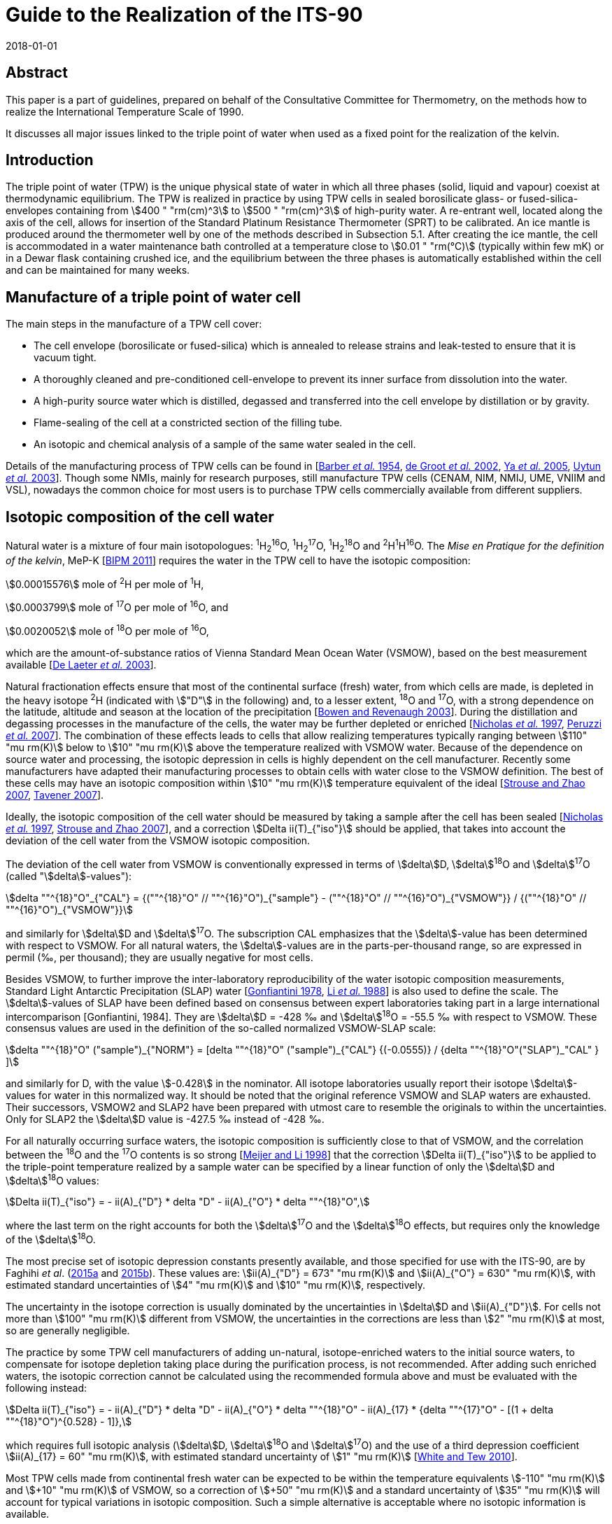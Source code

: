 = Guide to the Realization of the ITS-90
:partnumber: 2.2
:edition: 1
:copyright-year: 2018
:revdate: 2018-01-01
:language: en
:docnumber: GUIDE-ITS-90
:title-en: Guide to the Realization of the ITS-90
:title-part-en: Triple Point of Water
:doctype: guide
:committee-en: Consultative Committee for Thermometry
:committee-acronym: CCT
:workgroup: Task Group for the Realization of the Kelvin
:workgroup-acronym: CCT-TG-K
:fullname: A. Peruzzi
:fullname_2: E. Mendez-Lango
:fullname_3: J. Zhang
:fullname_4: M. Kalemci
:docstage: in-force
:docsubstage: 60
:imagesdir: images
:mn-document-class: bipm
:mn-output-extensions: xml,html,pdf,rxl
:si-aspect: K_k
:local-cache-only:
:data-uri-image:


[.preface]
== Abstract

This paper is a part of guidelines, prepared on behalf of the Consultative Committee for Thermometry, on the methods how to realize the International Temperature Scale of 1990.

It discusses all major issues linked to the triple point of water when used as a fixed point for the realization of the kelvin.


== Introduction

The triple point of water (TPW) is the unique physical state of water in which all three phases (solid, liquid and vapour) coexist at thermodynamic equilibrium. The TPW is realized in practice by using TPW cells in sealed borosilicate glass- or fused-silica-envelopes containing from stem:[400 " "rm(cm)^3] to stem:[500 " "rm(cm)^3] of high-purity water. A re-entrant well, located along the axis of the cell, allows for insertion of the Standard Platinum Resistance Thermometer (SPRT) to be calibrated. An ice mantle is produced around the thermometer well by one of the methods described in Subsection 5.1. After creating the ice mantle, the cell is accommodated in a water maintenance bath controlled at a temperature close to stem:[0.01 " "rm(°C)] (typically within few mK) or in a Dewar flask containing crushed ice, and the equilibrium between the three phases is automatically established within the cell and can be maintained for many weeks.


== Manufacture of a triple point of water cell

The main steps in the manufacture of a TPW cell cover:

* The cell envelope (borosilicate or fused-silica) which is annealed to release strains and leak-tested to ensure that it is vacuum tight.

* A thoroughly cleaned and pre-conditioned cell-envelope to prevent its inner surface from dissolution into the water.

* A high-purity source water which is distilled, degassed and transferred into the cell envelope by distillation or by gravity.

* Flame-sealing of the cell at a constricted section of the filling tube.

* An isotopic and chemical analysis of a sample of the same water sealed in the cell.

Details of the manufacturing process of TPW cells can be found in [<<Barber1954,Barber _et al._ 1954>>, <<de2002,de Groot _et al._ 2002>>, <<Ya2005,Ya _et al._ 2005>>, <<Uytun2003,Uytun _et al._ 2003>>]. Though some NMIs, mainly for research purposes, still manufacture TPW cells (CENAM, NIM, NMIJ, UME, VNIIM and VSL), nowadays the common choice for most users is to purchase TPW cells commercially available from different suppliers.


== Isotopic composition of the cell water

Natural water is a mixture of four main isotopologues: ^1^H~2~^16^O, ^1^H~2~^17^O, ^1^H~2~^18^O and ^2^H^1^H^16^O. The _Mise en Pratique for the definition of the kelvin_, MeP-K [<<BIPM2011,BIPM 2011>>] requires the water in the TPW cell to have the isotopic composition:

[align=left]
stem:[0.00015576] mole of ^2^H per mole of ^1^H,

stem:[0.0003799] mole of ^17^O per mole of ^16^O, and

stem:[0.0020052] mole of ^18^O per mole of ^16^O,

which are the amount-of-substance ratios of Vienna Standard Mean Ocean Water (VSMOW), based on the best measurement available [<<de2003,De Laeter _et al._ 2003>>].

Natural fractionation effects ensure that most of the continental surface (fresh) water, from which cells are made, is depleted in the heavy isotope ^2^H (indicated with stem:["D"] in the following) and, to a lesser extent, ^18^O and ^17^O, with a strong dependence on the latitude, altitude and season at the location of the precipitation [<<Bowen2003,Bowen and Revenaugh 2003>>]. During the distillation and degassing processes in the manufacture of the cells, the water may be further depleted or enriched [<<Nicholas1997,Nicholas _et al._ 1997>>, <<Peruzzi2007,Peruzzi _et al._ 2007>>]. The combination of these effects leads to cells that allow realizing temperatures typically ranging between stem:[110" "mu rm(K)] below to stem:[10" "mu rm(K)] above the temperature realized with VSMOW water. Because of the dependence on source water and processing, the isotopic depression in cells is highly dependent on the cell manufacturer. Recently some manufacturers have adapted their manufacturing processes to obtain cells with water close to the VSMOW definition. The best of these cells may have an isotopic composition within stem:[10" "mu rm(K)] temperature equivalent of the ideal [<<Strouse2007,Strouse and Zhao 2007>>, <<Tavener2007,Tavener 2007>>].

Ideally, the isotopic composition of the cell water should be measured by taking a sample after the cell has been sealed [<<Nicholas1997,Nicholas _et al._ 1997>>, <<Strouse2007,Strouse and Zhao 2007>>], and a correction stem:[Delta ii(T)_{"iso"}] should be applied, that takes into account the deviation of the cell water from the VSMOW isotopic composition.

The deviation of the cell water from VSMOW is conventionally expressed in terms of stem:[delta]D, stem:[delta]^18^O and stem:[delta]^17^O (called "stem:[delta]-values"):

[stem]
++++
delta ""^{18}"O"_{"CAL"} = {(""^{18}"O" // ""^{16}"O")_{"sample"} -  (""^{18}"O" // ""^{16}"O")_{"VSMOW"}} / {(""^{18}"O" // ""^{16}"O")_{"VSMOW"}}
++++

and similarly for stem:[delta]D and stem:[delta]^17^O. The subscription CAL emphasizes that the stem:[delta]-value has been determined with respect to VSMOW. For all natural waters, the stem:[delta]-values are in the parts-per-thousand range, so are expressed in permil (‰, per thousand); they are usually negative for most cells.

Besides VSMOW, to further improve the inter-laboratory reproducibility of the water isotopic composition measurements, Standard Light Antarctic Precipitation (SLAP) water [<<Gonfiantini1978,Gonfiantini 1978>>, <<Li1988,Li _et al._ 1988>>] is also used to define the scale. The stem:[delta]-values of SLAP have been defined based on consensus between expert laboratories taking part in a large international intercomparison [Gonfiantini, 1984]. They are stem:[delta]D = -428 ‰ and stem:[delta]^18^O = -55.5 ‰ with respect to VSMOW. These consensus values are used in the definition of the so-called normalized VSMOW-SLAP scale:


[stem]
++++
delta ""^{18}"O" ("sample")_{"NORM"} = [delta ""^{18}"O" ("sample")_{"CAL"} {(-0.0555)} / {delta ""^{18}"O"("SLAP")_"CAL" } ]
++++


and similarly for D, with the value stem:[-0.428] in the nominator. All isotope laboratories usually report their isotope stem:[delta]-values for water in this normalized way. It should be noted that the original reference VSMOW and SLAP waters are exhausted. Their successors, VSMOW2 and SLAP2 have been prepared with utmost care to resemble the originals to within the uncertainties. Only for SLAP2 the stem:[delta]D value is -427.5 ‰ instead of -428 ‰.

For all naturally occurring surface waters, the isotopic composition is sufficiently close to that of VSMOW, and the correlation between the ^18^O and the ^17^O contents is so strong [<<Meijer1998,Meijer and Li 1998>>] that the correction stem:[Delta ii(T)_{"iso"}] to be applied to the triple-point temperature realized by a sample water can be specified by a linear function of only the stem:[delta]D and stem:[delta]^18^O values:

[stem]
++++
Delta ii(T)_{"iso"} = - ii(A)_{"D"} * delta "D" - ii(A)_{"O"} * delta ""^{18}"O",
++++


where the last term on the right accounts for both the stem:[delta]^17^O and the stem:[delta]^18^O effects, but requires only the knowledge of the stem:[delta]^18^O.

The most precise set of isotopic depression constants presently available, and those specified for use with the ITS-90, are by Faghihi _et al_. (<<Faghihi2015a,2015a>> and <<Faghihi2015b,2015b>>). These values are: stem:[ii(A)_{"D"} = 673" "mu rm(K)] and stem:[ii(A)_{"O"} = 630" "mu rm(K)], with estimated standard uncertainties of stem:[4" "mu rm(K)] and stem:[10" "mu rm(K)], respectively.

The uncertainty in the isotope correction is usually dominated by the uncertainties in stem:[delta]D and stem:[ii(A)_{"D"}]. For cells not more than stem:[100" "mu rm(K)] different from VSMOW, the uncertainties in the corrections are less than stem:[2" "mu rm(K)] at most, so are generally negligible.

The practice by some TPW cell manufacturers of adding un-natural, isotope-enriched waters to the initial source waters, to compensate for isotope depletion taking place during the purification process, is not recommended. After adding such enriched waters, the isotopic correction cannot be calculated using the recommended formula above and must be evaluated with the following instead:

[stem]
++++
Delta ii(T)_{"iso"} = - ii(A)_{"D"} * delta "D" - ii(A)_{"O"} * delta ""^{18}"O" - ii(A)_{17} * {delta ""^{17}"O" - [(1 + delta ""^{18}"O")^{0.528} - 1]},
++++

which requires full isotopic analysis (stem:[delta]D, stem:[delta]^18^O and stem:[delta]^17^O) and the use of a third depression coefficient stem:[ii(A)_{17} = 60" "mu rm(K)], with estimated standard uncertainty of stem:[1" "mu rm(K)] [<<White2010,White and Tew 2010>>].

Most TPW cells made from continental fresh water can be expected to be within the temperature equivalents stem:[-110" "mu rm(K)] and stem:[+10" "mu rm(K)] of VSMOW, so a correction of stem:[+50" "mu rm(K)] and a standard uncertainty of stem:[35" "mu rm(K)] will account for typical variations in isotopic composition. Such a simple alternative is acceptable where no isotopic information is available.

A further, smaller, isotopic effect occurs with isotopic fractionation between water and ice when the cell is in use [<<Nicholas1997,Nicholas _et al._ 1997>>]. In theory, the effect causes the temperature to be dependent on the frozen fraction and ranges from no effect for zero frozen fraction to about stem:[-15" "mu rm(K)] for a cell nearly fully frozen. In practice, the freezing rates for cells are sufficiently fast and the isotopic equilibration process is so slow that significant fractionation does not occur during the initial freezing of the mantle [<<Ferrick2002,Ferrick _et al._ 2002>>]. Measurements of the composition of the water and ice from partly frozen cells support the theory: cell frozen normally over a period of a few hours exhibit isotopic fractionation of no more than stem:[2" "mu rm(K)] [<<Nicholas1997,Nicholas _et al._ 1997>>, <<Renaot2005,Renaot _et al._ 2005>>]. One cell frozen slowly over a few days exhibitedfractionation of stem:[7" "mu rm(K)] [<<Tavener2006,Tavener 2006>>]. However, additional fractionation occurs with freezing at the ice-water interface around the thermometer well. Detailed understanding of the effect of repeated freezing and melting is not known, but it could be responsible for a depression of several microkelvin and some of the observed non-repeatability of cells.


== Impurities

The temperature realized by a TPW cell is exactly stem:[273.16 " "rm(K)] only for ideally pure VSMOW water. Though extreme care in water purification is taken during the manufacture, the water enclosed within a TPW cell is never completely free of impurities.

Impurities in the water of TPW cells give rise to the most significant source of uncertainty and constitute the most difficult effect to assess. Recent TPW comparisons [<<Stock2006,Stock _et al._ 2006>>, <<Peruzzi2009,Peruzzi _et al._ 2009>>] exhibited results dispersed over ranges exceeding stem:[200" "mu rm(K)], largely due to impurities.

There are four main sources of impurity in the water of a TPW cell:

. Chemicals used in the cleaning and pre-conditioning of the cell may be a source of contamination. These may include HF, HCl and NH4. Most of these materials have a high dissociation constant, so are detectable from measurements of electrical conductivity [<<Ballico1999,Ballico 1999>>].

. Borosilicate glass, from which most cells and their manufacturing plant are made, is weakly soluble in water resulting in a temperature depression at the time of manufacture and additional drift with time. In high quality cells, actual depressions at the time of manufacture can be as low as a few microkelvin [<<Peruzzi2007,Peruzzi _et al._ 2007>>, <<Strouse2007,Strouse and Zhao 2007>>]. The drift rates range up to stem:[-20" "mu rm(K)//"year"] with a mean rate of stem:[-4" "mu rm(K)//"year"], although the variation between the cells is very large [<<Hill2001,Hill 2001>>]. With borosilicate cells, the drift rate is likely to increase with time and is very dependent on the treatment of the glass prior to the manufacture of the cells [<<White2005,White _et al._ 2005>>]. Storage of the cells near stem:[0 " "rm(°C)] and manufacture of the cells from fused silica both reduce the drift rate [<<Zief1972,Zief and Speights 1972>>, <<Strouse2007,Strouse and Zhao 2007>>]. The use of fused silica cells may, depending on the manufacturing process, result in a higher level of particular impurities and a higher initial impurity level due to the higher temperature required to melt pure silica and seal the cell.

. Low-volatility compounds in the source water: for example, light hydrocarbons have a similar boiling point to water so distillation may not remove them. The typical magnitude of this impurity effect is unknown, but anecdotal evidence suggests that cells subjected to a prolonged degassing during manufacture (approximately 2 days) can be stem:[20" "mu rm(K)] higher than other cells, after isotope corrections have been applied.

. Residual gases in the cell water. However, since one quarter of the difference between the temperature of the ice point and the TPW is due to dissolved gasses [<<Ancsin1982,Ancsin 1982>>], it can be inferred that any impurity effect due to dissolved gasses is smaller than the residual-gas-pressure effect, which is generally negligible.

The preferred method for estimating the influence of impurities and the resulting uncertainties is the "Sum of Individual Estimates" (SIE), see _Guide_ https://www.bipm.org/utils/common/pdf/ITS-90/Guide_ITS-90_2_1_Impurities_2018.pdf[Section 2.1] _Influence of impurities_, which requires the determination of the concentrations of allthe relevant impurity species by applying an appropriate analysis technique to a representative sample of the cell water.

Inductively-Coupled Plasma Mass Spectrometry (ICPMS), applied to water samples separated from the cell, showed that the total impurity concentration in high-quality TPW cells can be as low as stem:[0.1" "mu rm(mol) * rm(mol)^{-1}] [<<Peruzzi2007,Peruzzi _et al._ 2007>>]. ICPMS performed on water from old borosilicate cells resulted in a total impurity concentration of up to stem:[4" "mu rm(mol) * rm(mol)^{-1}] [<<Hill1999,Hill 1999>>]. Nevertheless, the results of ICPMS are regarded as semi-quantitative due to intrinsic features of the technique and of the sample preparation. Moreover, ICPMS analysis can detect only a limited number (about 60) of elemental impurities and no organic impurities.

Impurity fractionation effects (or segregation) between water and ice, similar to those described in the previous subsection (isotopic fractionation), may occur during the preparation of the ice mantle and consequent storage of the cell in the maintenance bath. The size of such effects depends on

[arabic]
. the amount of impurities species,
. the equilibrium distribution coefficient stem:[k_0^i] of the impurities and
. the details of freezing (freezing rate, diffusion coefficient of the impurities in the solid and in the liquid, presence of convection during freezing e.g. stirring of the liquid).

Ice was reported not to be able to dissolve any compound, e.g. stem:[k_0^i = 0] for any water impurity, except for HCl, HF, NH3, NH4F, LiF, NaF and KF having stem:[k_0^i != 0] [<<Lliboutry1964,Lliboutry 1964>>, <<Workman1950,Workman and Reynolds 1950>>, <<Zaromb1956,Zaromb and Brill 1956>>, <<Jaccard1961,Jaccard and Levi 1961>>, <<Brill1957,Brill 1957>>, <<Granicher1963,Granicher 1963>>, <<Gross1967,Gross 1967>>]. Even for such impurities, stem:[k_0^i < < 1] is fulfilled (for example, stem:[k_0^{"HF"} = 0.01] [<<Jaccard1963,Jaccard 1963>>] and stem:[k_0^{"HC1"} = 0.003] [<<Leviand1961,Leviand Lubart 1961>>]), so it is reasonable to assume stem:[k_0^i < < 1] for any impurity in water and apply Raoult's law and the Overall Maximum Estimate (OME) method, see again _Guide_ Section 2.1 _Influence of impurities_, to TPW cells. This means that a plot of themeasured TPW temperature versus the inverse liquid fraction stem:[1//ii(F)] allows the determination of the impurity level and temperature depression [<<Mendez2002,Mendez-Lango 2002>>].

During freezing, the impurities are rejected into the liquid by the solid-liquid interface or trapped in the ice at grain boundaries. When the first ice-water interface is formed around the thermometer well, the ice so formed is pure. Measuring the temperature realized by the cell in this state and again after the cell has been (gently) inverted several times to mix the inner melt with the main body of water, may give an indication of the impurity level [<<ASTM2002,ASTM 2002>>]. This test must be carried out with the first formation of the ice-water and measurements must be corrected for self heating. A similar effect occurs with extended use of a cell over a week or longer. The water around the well and the main body appear to mix slowly causing a gradual depression of the observed temperature with time [<<Stock2006,Stock _et al._ 2006>>].

The smallest uncertainty component due to impurities is achieved in recently manufactured high-quality cells and is probably below stem:[10" "mu rm(K)] [<<Nguyen2007,Nguyen and Ballico 2007>>, <<Strouse2007,Strouse and Zhao 2007>>, <<Tavener2007,Tavener 2007>>]. The dispersion of results in recent international comparisons [<<Stock2006,Stock _et al._ 2006>>, <<Peruzzi2009,Peruzzi _et al._ 2009>>] suggests that a depression and uncertainty due to impurities of about stem:[50" "mu rm(K)] is more typical for older cells.


== Hydrostatic pressure effect

The definition of triple point temperature is realized only at the liquid/solid surface in contact with the vapour of the TPW cell but the sensing element of the SPRT is located near the bottom of the thermometer well to provide for adequate immersion. The TPW temperature must therefore be corrected for the hydrostatic pressure difference between the liquid/solid surface and the thermal centre of the SPRT sensing element. The correction is:

[stem]
++++
Delta ii(T)_{"hyd"} = - {"d"ii(T)}/{"d"h} * (h_{"liq"} - h_{"SPRT"}),
++++

where stem:["d"ii(T)//"d"h] is the hydrostatic pressure coefficient defined by the ITS-90, i.e. stem:[-0.73 * 10^{-3} " K m"^{-1}]. The difference in vertical elevation between the liquid surface stem:[h_{"1iq"}] and the thermal centre of the SPRT sensing element stem:[h_{"SPRT"}] amounts to 200 to 300mm, depending on the size of the cell, translating into a hydrostatic pressure correction of stem:[150" "mu rm(K)] to stem:[220" "mu rm(K)].

The uncertainty related to the hydrostatic pressure correction is typically a few stem:[mu rm(K)] [<<Stock2006,Stock _et al._ 2006>>]. When a profile of the TPW temperature as a function of the SPRT immersion is measured (immersion profile, see [<<Stock2006,Stock _et al._ 2006>>]), the departure of the measured immersion curve from the expected hydrostatic pressure line provides an estimate of the uncertainty due to immersion and stray thermal effects, see [<<Stock2006,Stock _et al._ 2006>>].


== Realization of the TPW temperature in a TPW cell

=== Preparation of the ice mantle

The standard method for preparing an ice mantle around the thermometer well of a TPW cell is the "inner sheath method" [<<Cox1982,Cox and Vaughan 1982>>]. With this method, the ice mantle is grown from the inside outward by cooling the thermometer well.

Depending on the coolant used (crushed solid CO~2~, heat pipe immersion cooler, liquid-nitrogen-cooled rod or liquid nitrogen), different variants can be adopted [<<Furukawa1997,Furukawa _et al._ 1997>>] which can be summarized as follows:

. Crushed solid CO~2~: the thermometer well is filled with crushed solid CO~2~ up to the level of the water surface in the cell and solid CO~2~ is added to maintain such level until a mantle of desired thickness is formed. Approximately 1 ml of ethanol is added to the well prior to (along with) the CO~2~ to promote heat transfer and thicker mantle at the bottom.

. Heat pipe immersion cooler [<<Evans1969,Evans and Sweger 1969>>]: approximately 1 ml of ethanol and 5 ml of finely crushed solid CO~2~ are preliminarily added to the thermometer well to promote crystal nucleation, thicker mantle at the bottom and prevent water in the cell from supercooling. The immersion cooler, which consists of a cup for loading the coolant and the heat pipe tube, is then inserted in the thermometer well. The crushed solid CO~2~ and ethanol are loaded into the cup of the immersion cooler, and the space between the thermometer well and the heat pipe tube is filled with ethanol up to the level of the water surface in the cell. The heat piping loop initiates, the evaporated refrigerant travels upward to the condenser, the coolant condenses the refrigerant back to liquid, and the liquid travels back down the walls of the tube to the bottom where the cycle restarts, resulting in the formation of the ice mantle.

. Liquid-nitrogen-cooled rod: the thermometer well is filled with ethanol up to the level of the water surface in the cell and a metal (usually copper) rod pre-cooled in liquid nitrogen is inserted into the thermometer well. Several insertions will be needed to produce an adequate mantle and cooling is interrupted for short intervals during the exchange of the cooling rods.


. Liquid nitrogen. This variant can have, on its turn, different sub-variants:

.. [[item_a]]Counter flowing cold nitrogen vapours and liquid through a multi-tube cooler inserted in the thermometer well. The cooling provided by the nitrogen counter-flow is transferred to the cell through ethanol filling the space between the cooler and the thermometer well (again up to the level of the water surface in the cell).

.. Similar to <<item_a>> but return flow of cold nitrogen vapour and liquid takes place directly in the space between the cooler and the thermometer well.

.. The liquid nitrogen is repeatedly allowed directly in the thermometer well, initially at the bottom and later at higher vertical positions.

In all the variants described above, the cell must be preliminarily pre-cooled to a temperature close to stem:[0 " "rm(°C)]. During cooling, care must be taken to prevent solid bridging of the ice across the top surface (and the consequent possible rupture of the cell). Moreover, it is essential to remove all the water from the thermometer well before preparing the ice mantle, for example by rinsing the thermometer well with high-purity ethanol.

The time required for forming an ice mantle depends on the variant adopted: approximately 30 minutes for variants 1 and 3, 60 minutes or more for variant 2, 10 minutes to 120 minutes for variant 4.

With an alternative non-standard method, known as "outer sheath method" or "mush method", the ice mantle is grown from the outside inward [<<Cox1982,Cox and Vaughan 1982>>]. With such method, the water is supercooled several kelvins below the TPW temperature, until crystallization occurs either spontaneously or as a result of shock (e.g. by shaking the cell), indicated by the formation of uniform metastable dendrites (the "mush") throughout the cell. The cell is then placed in the maintenance bath at a temperature close to stem:[0.01 " "rm(°C)], which action stabilizes the mush. Though this method has practical advantages and it was shown to agree with the inner sheath method within stem:[0.1 " "rm(mK)] [<<Cox1982,Cox and Vaughan 1982>>], its use is usually confined to checking the stability of reference SPRTs in secondary level temperature calibration laboratories [<<Li1999,Li and Hirst 1999>>, <<Li2001,Li _et al._ 2001>>, <<Zhao2005,Zhao and Walker 2005>>].


=== Aging of the ice mantle before use

The TPW temperature realized by freshly prepared cells is lower than stem:[273.16 " "rm(K)], typically by stem:[0.2 " "rm(mK)] in cells where the mantle is frozen slowly (e.g. with method 2) and as much as stem:[1 " "rm(mK)] for quickly frozen mantles (e.g. method 4) [<<Furukawa1997,Furukawa _et al._ 1997>>, <<Furukawa1982,Furukawa and Bigge 1982>>]. The cause is usually attributed to strains in the ice crystals and a high concentration of crystal defects due to the severe non-equilibrium conditions during the ice formation (see preparation of the ice mantle above). With time and on storage in the maintenance bath near the TPW temperature, the strains are relieved, the crystal defects are healed (this has also a visual confirmation in observing the disappearance of the cracks) and the crystal grains grow in size. The temperature depression effect is reduced to below stem:[100" "mu rm(K)] over 2 or 3 days as the ice anneals, and after one week the effects are below stem:[30" "mu rm(K)]. To achieve temperature stability and reproducibility at the level of stem:[10" "mu rm(K)] or so, it is necessary to allow the mantle to anneal for at least 10 days. The recovery of the equilibrium temperature with aging is attributed not only to strain relief but also to the growth of crystal size. The temperature of the ice-water interface on an ice crystal depends on the curvature of the surface of the ice crystal [<<McAllan1982,McAllan 1982>>]. When the crystals grow in size, the interfacial energy of the crystals decreases and the temperature increases [<<Furukawa1997,Furukawa _et al._ 1997>>, <<Mendez1997,Mendez-Lango 1997>>].


=== Generation of the defining water-ice interface (inner melt)

After forming the ice mantle, the TPW cell is stored in a maintenance bath, usually at a temperature which is a few mK below stem:[0.01 " "rm(°C)]. Some laboratories prefer to set the maintenance bath at several mK above stem:[0.01 " "rm(°C)], to prevent solid bridging of the ice across the top surface. Before performing measurements, the cell must be stored in the maintenance bath for an amount of time appropriate to the level of accuracy required in the realization of the TPW temperature (see paragraph above).

The immersion of the TPW cell in the maintenance bath can be either complete (when the water level of the maintenance bath is above the opening of the thermometer well and the thermometer well is completely filled with bath water) or partial (when the water level of the maintenance bath is below the opening of the thermometer well, and in this case a different liquid, such as ethanol, can be used as thermal exchange between the thermometer and the cell).

Immediately before the measurement, a second ice-water interface must be formed by melting the ice adjacent to the well surface. This "inner melt" is usually made by inserting a glass rod at ambient temperature into the well for less than a minute. The ice mantle should then rotate freely around the well when a small rotational impulse is given to it.

Sometimes the ice mantle sticks to the well very soon after it is initially melted free. This is probably due to freezing of the top of the inner liquid layer, caused by cooling resulting from heat transferred via the vapour to the cold glass, which can be at stem:[0 " "rm(°C)] when maintained in a crushed-ice bath. Consequently, the inner melt should be re-generated on each occasion on which the cell is used and the free rotation of the ice mantle should be verified regularly during the course of the day.

If the mantle is not rotating freely, the temperature realized by the cell can be lower than stem:[0.01 " "rm(°C)] by as much as stem:[0.1 " "rm(mK)]. This is caused by the pressure build up in the frozen layer.


=== Maintenance and lifetime of the ice mantle

A TPW cell can be stored in a maintenance bath at a temperature of stem:[2] or stem:[3 " "rm(mK)] below stem:[0.01 " "rm(°C)] for many weeks. During storage in the maintenance bath, ice will slowly form on the surface of the water in the cell as a result of heat transferred via the vapour to the cold glass. When a cell is not disturbed for several days, the ice will freeze completely across the top surface and must be melted back, for example by warming with the hands, before measurement. Care must be taken to warm the water as little as possible so as not to melt too much of the mantle.


=== Operating conditions

A foam pad can be inserted into the bottom of the thermometer well to cushion the SPRT. It has been shown that the use of the foam pad is also effective in eliminating the effect of the "cold spot" at the point of contact between the ice and the bottom of the thermometer well produced by buoyancy forces on the ice mantle [<<Sakurai2005,Sakurai 2005>>, <<White2005,White and Dransfield 2005>>]. A metal or quartz bushing [<<Steur2008,Steur and de Dematteis 2008>>] can also be inserted to centralize the SPRT in the thermometer well and to enhance the thermal contact of the SPRT with the inner melt of the mantle.

Before insertion in the thermometer well, the SPRT should be pre-cooled for at least 5 minutes in an ice bath to approximately stem:[0 " "rm(°C)]. When inserting the thermometer in the cell, care must be taken to avoid that ice particles stick to the thermometer and enter the well. Before measurements, a sufficient amount of time should be allowed for thermal equilibrium of the SPRT with the TPW cell. The equilibration time depends on the model of the SPRT and can vary from 15 minutes to one hour.

In order to avoid light piping, a black cover can be laid on the maintenance bath around the SPRT.


[bibliography]
== References

* [[[Ancsin1982,1]]] Ancsin J (1982) "Melting curves of H~2~O", _Temperature: Its Measurement and Control in Science and Industry_, Vol 5, ed. Schooley, J.F., American Institute ofPhysics, New York, pp. 281-284

* [[[ASTM2002,1]]] ASTM (2002) "_Standard Guide for use of water triple point cells",_ E1750-02, American Society for Testing and Materials, West Conshohoken, P.A., USA

* [[[Ballico1999,1]]] Ballico M (1999) _Meas. Sci. Technol._ *40* L33-L36

* [[[Barber1954,1]]] Barber C R, Handley R and Herington E F G (1954) "The Preparation and Use of Cells for the Realization of the Triple Point of Water", _Brit. J. Appl. Phys._ *5* 1230-1248

* [[[BIPM2011,1]]] BIPM (2011) Bureau International des Poids et Mesures, Paris, _Mise en Pratique for the definition of the Kelvin_, http://www.bipm.org/utils/en/pdf/MeP_K.pdf[http://www.bipm.org/utils/en/pdf/MeP\_K.pdf]

* [[[Bowen2003,1]]] Bowen G J and Revenaugh J (2003) "Interpolating the isotopic composition of modern meteoric precipitation", in _Water Resources Research,_ *39*, 10. See also the on-line isotope in precipitation calculator (OIPC) at http://wateriso.utah.edu/waterisotopes/index.html[http://wateriso.utah.edu/waterisotopes/index.html]

* [[[Brill1957,1]]] Brill R (1957) _SIPRE Rep._ *33* 67

* [[[Cox1982,1]]] Cox J D and Vaughan M F (1982) "Temperature fixed points: Evaluation of four types of triple-point cells", _Temperature: Its Measurement and Control in Science and Industry,_ vol. 5, part 1, ed. by Schooley J.F., AIP, New York, pp. 267-280

* [[[Craig1961,1]]] Craig H (1961) "Isotope variation in meteoric waters", _Science_ *133* 1702-1703

* [[[De2002,1]]] De Groot M J, Lacroes N and Dubbeldam J F (2002) "On the Production of Water Triple Point Cells", _Proc. TEMPMEKO 2001,_ vol. 1, ed. by Fellmuth B, Seidel J, Scholz G, VDE Verlag GmbH, ISBN 3-8007-2676-9, Berlin, pp. 221-226

* [[[De2003,1]]] De Laeter J.R., Böhlke J.K., De Bièvre P., Hidaka H., Peiser H.S., Rosman K.J.R., Taylor P.D.P. (2003) _Pure Appl. Chem._ *75* 683-800.

* [[[Evans1969,1]]] Evans J P and Sweger D M (1969) _Rev. Sci. Instrum._ *40* 376-377

* [[[Faghihi2015a,1]]] Faghihi V., Peruzzi A., Aerts-Bijma A.T., Jansen H.G., Spriensma J.J., van Geel J. and Meijer H.A.J. (2015a) "Accurate experimental determination of the isotope effects on the triple point temperature of water. I. Dependence on the ^2^H abundance", _Metrologia_ *52* 819-826

* [[[Faghihi2015b,1]]] Faghihi V., Peruzzi A., Aerts-Bijma A.T., Jansen H.G., Spriensma J.J., van Geel J. and Meijer H.A.J. (2015b) "Accurate experimental determination of the isotope effects on the triple point temperature of water. II. Dependence on the ^18^O and ^17^O abundances", _Metrologia_ *52* 827-834

* [[[Ferrick2002,1]]] Ferrick M G, Calkins D J, Perron N M, Cragin, J H and Kendall C (2002) "Diffusion model validation and interpretation of stable isotopes in river and lake ice", _Hydrol. Process_ *16* 851-872

* [[[Furukawa1982,1]]] Furukawa G T and Bigge W R (1982) "Reproducibility of some triple point of water cells", _Temperature: Its Measurement and Control in Science and Industry_, Vol 5, ed. Schooley, J.F., American Institute of Physics, New York, pp. 291-297

* [[[Furukawa1997,1]]] Furukawa G T, Mangum B W and Strouse G F (1997) "Effects of different methods of preparation of ice mantles of triple point of water cells on the temporal behaviour of the triple-point temperatures", _Metrologia_ *34* 215-233

* [[[Gonfiantini1978,1]]] Gonfiantini R (1978) _Nature_ *271* 534-536

* [[[Gonfiantini1984,1]]] Gonfiantini R (1984) Report on an advisory group meeting on stable isotope reference samples for geochemical and hydrochemical investigations, _IAEA Report to the Director General_.

* [[[Granicher1963,1]]] Granicher H (1963) _Helv. Phys. Acta_ *28* 300

* [[[Gross1967,1]]] Gross G W (1967) _J. Colloid Interface Sci._ *25* 270

* [[[Hill1999,1]]] Hill K D (1999) "Triple point of water cells and the solubility of borosilicate glass", _Proc. TEMPMEKO'99_, ed. J.F. Dubbeldam, M.J. de Groot, IMEKO / NMi VanSwinden Laboratorium, Delft, 68-73

* [[[Hill2001,1]]] Hill K D (2001) "Is there a long-term drift in triple point of water cells?", _Metrologia_ *38*. 79-82

* [[[Jaccard1963,1]]] Jaccard C (1963) _Helv. Phys. Acta_ *32* 89

* [[[Jaccard1961,1]]] Jaccard C and Levi L (1961) _Z. Angew. Math. Phys._ *12* 70

* [[[Levi1961,1]]] Levi L and Lubart, L (1961) _J. Chem. Phys._ *58* 836

* [[[Li1988,1]]] Li W.J., Ni B.L., Jin D.Q., Chang T.L. (1988) _Kexue Tongbao_ (Chinese Science Bulletin) *33* 1610-1613

* [[[Li1999,1]]] Li X and Hirst M (1999) "Fixed points for secondary level calibrations", _Proc. TEMPMEKO'99_, ed. J.F. Dubbeldam, M.J. de Groot, IMEKO / NMi VanSwinden Laboratorium, Delft, pp. 74-79

* [[[Li2001,1]]] Li X, Chen D and Zhao M (2001) in _Proceedings of 2001 NCSL International Workshop and Symposium,_ Washington DC, pp. 478-486

* [[[Lliboutry1964,1]]] Lliboutry L (1964) in "_Traité de Glaciologie_", Masson & Cie éditeurs, Paris, Vol. 1, Chapter 1

* [[[McAllan1982,1]]] McAllan J V (1982) "The effect of pressure on the water triple point temperature", _Temperature: Its Measurement and Control in Science and Industry_, Vol 5, ed. Schooley, J.F., American Institute of Physics, New York, pp. 285-290

* [[[Meijer1998,1]]] Meijer H A and Li W J (1998) _Isotopes Environ. Health Study_ *34* 349-369

* [[[Mendez1997,1]]] Mendez-Lango E (1997) "Effect of crystal size, form and stability on the triple point of water", _Proc. TEMPMEKO 1996_, ed. by Marcarino, P., Levrotto & Bella, Torino, pp. 57-62

* [[[Mendez2002,1]]] Mendez-Lango E (2002) "A non-destructive method to evaluate the impurity content in triple point of water cells", _Proc. of TEMPMEKO2001,_ ed. by Fellmuth, B., Seidel, J., Scholz, G., VDE Verlag GmbH, ISBN 3-8007-2676-9, Berlin, pp. 465-470

* [[[Nguyen2007,1]]] Nguyen K and Ballico M (2007) "Comparison of 5 Isotope Corrected water-triple-point cells with the NMIA-2002 WTP ensemble", _Proc. TEMPMEKO 2007, Int. J. Thermophys._ *28* 1761-1771

* [[[Nicholas1997,1]]] Nicholas J V, White D R, and Dransfield T D (1997) "Isotope influences on the triple point of water and the definition of the kelvin", _Proc. TEMPMEKO 1996_, ed. by Marcarino, P., Levrotto & Bella, Torino, 9-12

* [[[Peruzzi2007,1]]] Peruzzi A, Kerkhof O, and De Groot M J (2007) "Isotope and impurity content in water triple-point cells manufactured at NMI VSL", _Proc. TEMPMEKO 2007, Int. J. Thermophys._ *28* 1931-1940

* [[[Peruzzi2009,1]]] Peruzzi A, Bosma R, Kerkhof O, Rosenkranz P, del Campo Maldonado M D, Strnad R, Nielsen J, Anagnostou M, Veliki T, Zvizdic D, Grudnewicz E, Nedea M, Neagu D M, Steur P P M, Filipe E, Lobo I, Antonsen I, Renao E, Heinonen M, Weckstrom T, Bojkovski J, Turzo-Adras E, Nemeth S, White M, Tegeler E, Dobre M, Duri S, Kartal Dogan A, Uytun A, Augevicius V, Pauzha A, Pokhodun A and Simic S (2009) "EURAMET.T-K7 Key Comparison of Water Triple Point Cells", _Metrologia_ *46* 03001

* [[[Renaot2005,1]]] Renaot E, Valin M H, Bonnier G, Whit M, van der Linden A, Bairy G, Kovacs T, Nemeth S, Bojkovski J, Kuna R, Weckstrom T, Ivarsson J, Rauta C, Helgesen F, Uytun A, Ugur S, Kryl J, Adunka F, Ranostaj J and Duris S. (2005) "Comparison of realizations of the triple point of water (EUROMET Project No 549)", _Proc. TEMPMEKO 2004,_ ed. by Zvizdic, D., Laboratory for Process Measurement,Faculty of mechanical Engineering and Naval Architecture, Zagreb, pp. 1009-1015

* [[[Ripple2005,1]]] Ripple D C, Gam K S, Hermier Y, Hill K, Rusby R, Steele A, Steur P P M, Stock M, Strouse G F and White D R (2005) "Summary of Facts Relating to Isotopic Effects and the Triple Point of Water", Report of the BIPM CCT ad hoc Task Group on the Triple Point of Water, Document CCT/05-07

* [[[Sakurai2005,1]]] Sakurai H (2005) "Hydrostatic Pressure Correction Coefficient of the Triple Point of Water", Document CCT/05-11 http://www.bipm.org/cc/CCT/Allowed/23/CCT\_05\_11.pdf

* [[[Steur2008,1]]] Steur P P M and de Dematteis R (2008) _Metrologia_ *45* 529-533

* [[[Stock2006,1]]] Stock M, Solve S, del Campo D, Chimenti V, E Méndez-Lango, Liedberg H, Steur P P M, Marcarino P, Dematteis , Filipe E, Lobo I, Kang K H, Gam K S, Kim Y-G, Renaot E, Bonnier G, Valin M, White R, Dransfield T D, Duan Y, Xiaoke Y, Strouse G, Ballico M, Sukkar D, Arai M, Mans A, de Groot M, Kerkhof O, Rusby R, Gray J, Head D, Hill K, Tegeler E, Noatsch U, Duris S , Kho H Y, Ugur S, Pokhodun A and Gerasimov S F (2006) "CCT-K7: Key comparison of water triple point cells Report B", _Metrologia_ *43* 03001

* [[[Strouse2007,1]]] Strouse G F and Zhao M (2007) "The impact of isotopic concentration, impurities and cell aging on the water triple point temperature", _Proc. TEMPMEKO 2007, Int. J. Thermophys._ *28* 1913-1922

* [[[Tavener2006,1]]] Tavener, J P (2006) Private communication with White, D.R.

* [[[Tavener2007,1]]] Tavener J P (2007) "The establishment of ITS-90 water triple point references to stem:[+- 2" "mu rm(K)], and the assessment of 100 water triple point cells made between 2001 and 2006", http://www.isotech.co.uk/files/document_library_file-9.pdf[Talk presented at_TEMPMEKO 2007]

* [[[Uytun2003,1]]] Uytun A, Kartal-Dogan A and Ugur S (2003) "Construction and Characterization of the UME Water Triple Point Cells", XVII IMEKO World Congress, Dubrovnik, Croatia, June pp. 22-28

* [[[White2005,1]]] White D R, and Dransfield T (2005) "Buoyancy effects on the temperature realized by triple-point-of-water cells", in _Proc. TEMPMEKO 2004,_ ed. by Zvizdic, D., Laboratory for Process Measurement, Faculty of mechanical Engineering and Naval Architecture, Zagreb, pp. 313-318

* [[[White2005-2,1]]] White D R, Downes C J, Dransfield T D and Mason R S (2005) "Dissolved glass in triple-point-of-water cells", _Proc. TEMPMEKO 2004,_ ed. by Zvizdic, D., Laboratory for Process Measurement, Faculty of mechanical Engineering and Naval Architecture, Zagreb, pp. 251-256

* [[[White2010,1]]] White D R and Tew W L (2010) "Improved Estimates of the Isotopic Correction Constants for the Triple Point of Water", _Int. J. Thermophys._ *31* 1644-1653

* [[[Workman1950,1]]] Workman E J and Reynolds S E (1950) _Phys. Rev._ *78* 254

* [[[Ya2005,1]]] Ya X, Qiu P, Wang Y, Wu H, Feng Y and Zhang J (2005) "NIM Development of Triple Point of Water Cells of High Quality", _Proc. TEMPMEKO 2004,_ ed. by Zvizdic, D., Laboratory for Process Measurement, Faculty of mechanical Engineering and Naval Architecture, Zagreb, pp. 283-288.

* [[[Zaromb1956,1]]] Zaromb S and Brill R (1956) _J_. _Chem. Phys._ *24* 895

* [[[Zhao2005,1]]] Zhao M and Walker R (2005) in _Proceedings of 2001 NCSL International Workshop and Symposium,_ Washington DC, pp. 506-513

* [[[Zief1972,1]]] Zief,M and Speights R (1972) in "_Ultra-Purity Methods and Techniques_", Marcel Decker, New York, pp. 173-191

